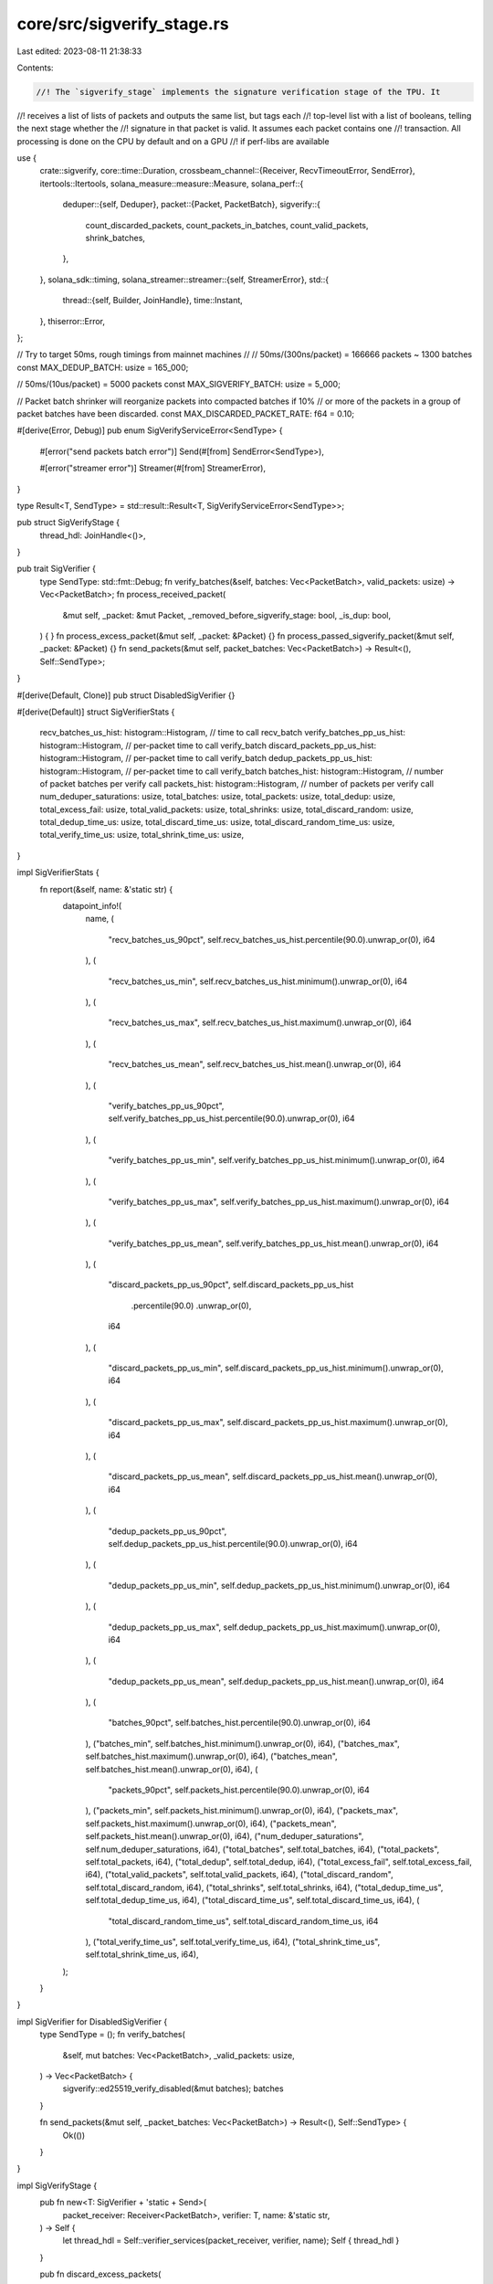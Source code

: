 core/src/sigverify_stage.rs
===========================

Last edited: 2023-08-11 21:38:33

Contents:

.. code-block:: rs

    //! The `sigverify_stage` implements the signature verification stage of the TPU. It
//! receives a list of lists of packets and outputs the same list, but tags each
//! top-level list with a list of booleans, telling the next stage whether the
//! signature in that packet is valid. It assumes each packet contains one
//! transaction. All processing is done on the CPU by default and on a GPU
//! if perf-libs are available

use {
    crate::sigverify,
    core::time::Duration,
    crossbeam_channel::{Receiver, RecvTimeoutError, SendError},
    itertools::Itertools,
    solana_measure::measure::Measure,
    solana_perf::{
        deduper::{self, Deduper},
        packet::{Packet, PacketBatch},
        sigverify::{
            count_discarded_packets, count_packets_in_batches, count_valid_packets, shrink_batches,
        },
    },
    solana_sdk::timing,
    solana_streamer::streamer::{self, StreamerError},
    std::{
        thread::{self, Builder, JoinHandle},
        time::Instant,
    },
    thiserror::Error,
};

// Try to target 50ms, rough timings from mainnet machines
//
// 50ms/(300ns/packet) = 166666 packets ~ 1300 batches
const MAX_DEDUP_BATCH: usize = 165_000;

// 50ms/(10us/packet) = 5000 packets
const MAX_SIGVERIFY_BATCH: usize = 5_000;

// Packet batch shrinker will reorganize packets into compacted batches if 10%
// or more of the packets in a group of packet batches have been discarded.
const MAX_DISCARDED_PACKET_RATE: f64 = 0.10;

#[derive(Error, Debug)]
pub enum SigVerifyServiceError<SendType> {
    #[error("send packets batch error")]
    Send(#[from] SendError<SendType>),

    #[error("streamer error")]
    Streamer(#[from] StreamerError),
}

type Result<T, SendType> = std::result::Result<T, SigVerifyServiceError<SendType>>;

pub struct SigVerifyStage {
    thread_hdl: JoinHandle<()>,
}

pub trait SigVerifier {
    type SendType: std::fmt::Debug;
    fn verify_batches(&self, batches: Vec<PacketBatch>, valid_packets: usize) -> Vec<PacketBatch>;
    fn process_received_packet(
        &mut self,
        _packet: &mut Packet,
        _removed_before_sigverify_stage: bool,
        _is_dup: bool,
    ) {
    }
    fn process_excess_packet(&mut self, _packet: &Packet) {}
    fn process_passed_sigverify_packet(&mut self, _packet: &Packet) {}
    fn send_packets(&mut self, packet_batches: Vec<PacketBatch>) -> Result<(), Self::SendType>;
}

#[derive(Default, Clone)]
pub struct DisabledSigVerifier {}

#[derive(Default)]
struct SigVerifierStats {
    recv_batches_us_hist: histogram::Histogram, // time to call recv_batch
    verify_batches_pp_us_hist: histogram::Histogram, // per-packet time to call verify_batch
    discard_packets_pp_us_hist: histogram::Histogram, // per-packet time to call verify_batch
    dedup_packets_pp_us_hist: histogram::Histogram, // per-packet time to call verify_batch
    batches_hist: histogram::Histogram,         // number of packet batches per verify call
    packets_hist: histogram::Histogram,         // number of packets per verify call
    num_deduper_saturations: usize,
    total_batches: usize,
    total_packets: usize,
    total_dedup: usize,
    total_excess_fail: usize,
    total_valid_packets: usize,
    total_shrinks: usize,
    total_discard_random: usize,
    total_dedup_time_us: usize,
    total_discard_time_us: usize,
    total_discard_random_time_us: usize,
    total_verify_time_us: usize,
    total_shrink_time_us: usize,
}

impl SigVerifierStats {
    fn report(&self, name: &'static str) {
        datapoint_info!(
            name,
            (
                "recv_batches_us_90pct",
                self.recv_batches_us_hist.percentile(90.0).unwrap_or(0),
                i64
            ),
            (
                "recv_batches_us_min",
                self.recv_batches_us_hist.minimum().unwrap_or(0),
                i64
            ),
            (
                "recv_batches_us_max",
                self.recv_batches_us_hist.maximum().unwrap_or(0),
                i64
            ),
            (
                "recv_batches_us_mean",
                self.recv_batches_us_hist.mean().unwrap_or(0),
                i64
            ),
            (
                "verify_batches_pp_us_90pct",
                self.verify_batches_pp_us_hist.percentile(90.0).unwrap_or(0),
                i64
            ),
            (
                "verify_batches_pp_us_min",
                self.verify_batches_pp_us_hist.minimum().unwrap_or(0),
                i64
            ),
            (
                "verify_batches_pp_us_max",
                self.verify_batches_pp_us_hist.maximum().unwrap_or(0),
                i64
            ),
            (
                "verify_batches_pp_us_mean",
                self.verify_batches_pp_us_hist.mean().unwrap_or(0),
                i64
            ),
            (
                "discard_packets_pp_us_90pct",
                self.discard_packets_pp_us_hist
                    .percentile(90.0)
                    .unwrap_or(0),
                i64
            ),
            (
                "discard_packets_pp_us_min",
                self.discard_packets_pp_us_hist.minimum().unwrap_or(0),
                i64
            ),
            (
                "discard_packets_pp_us_max",
                self.discard_packets_pp_us_hist.maximum().unwrap_or(0),
                i64
            ),
            (
                "discard_packets_pp_us_mean",
                self.discard_packets_pp_us_hist.mean().unwrap_or(0),
                i64
            ),
            (
                "dedup_packets_pp_us_90pct",
                self.dedup_packets_pp_us_hist.percentile(90.0).unwrap_or(0),
                i64
            ),
            (
                "dedup_packets_pp_us_min",
                self.dedup_packets_pp_us_hist.minimum().unwrap_or(0),
                i64
            ),
            (
                "dedup_packets_pp_us_max",
                self.dedup_packets_pp_us_hist.maximum().unwrap_or(0),
                i64
            ),
            (
                "dedup_packets_pp_us_mean",
                self.dedup_packets_pp_us_hist.mean().unwrap_or(0),
                i64
            ),
            (
                "batches_90pct",
                self.batches_hist.percentile(90.0).unwrap_or(0),
                i64
            ),
            ("batches_min", self.batches_hist.minimum().unwrap_or(0), i64),
            ("batches_max", self.batches_hist.maximum().unwrap_or(0), i64),
            ("batches_mean", self.batches_hist.mean().unwrap_or(0), i64),
            (
                "packets_90pct",
                self.packets_hist.percentile(90.0).unwrap_or(0),
                i64
            ),
            ("packets_min", self.packets_hist.minimum().unwrap_or(0), i64),
            ("packets_max", self.packets_hist.maximum().unwrap_or(0), i64),
            ("packets_mean", self.packets_hist.mean().unwrap_or(0), i64),
            ("num_deduper_saturations", self.num_deduper_saturations, i64),
            ("total_batches", self.total_batches, i64),
            ("total_packets", self.total_packets, i64),
            ("total_dedup", self.total_dedup, i64),
            ("total_excess_fail", self.total_excess_fail, i64),
            ("total_valid_packets", self.total_valid_packets, i64),
            ("total_discard_random", self.total_discard_random, i64),
            ("total_shrinks", self.total_shrinks, i64),
            ("total_dedup_time_us", self.total_dedup_time_us, i64),
            ("total_discard_time_us", self.total_discard_time_us, i64),
            (
                "total_discard_random_time_us",
                self.total_discard_random_time_us,
                i64
            ),
            ("total_verify_time_us", self.total_verify_time_us, i64),
            ("total_shrink_time_us", self.total_shrink_time_us, i64),
        );
    }
}

impl SigVerifier for DisabledSigVerifier {
    type SendType = ();
    fn verify_batches(
        &self,
        mut batches: Vec<PacketBatch>,
        _valid_packets: usize,
    ) -> Vec<PacketBatch> {
        sigverify::ed25519_verify_disabled(&mut batches);
        batches
    }

    fn send_packets(&mut self, _packet_batches: Vec<PacketBatch>) -> Result<(), Self::SendType> {
        Ok(())
    }
}

impl SigVerifyStage {
    pub fn new<T: SigVerifier + 'static + Send>(
        packet_receiver: Receiver<PacketBatch>,
        verifier: T,
        name: &'static str,
    ) -> Self {
        let thread_hdl = Self::verifier_services(packet_receiver, verifier, name);
        Self { thread_hdl }
    }

    pub fn discard_excess_packets(
        batches: &mut [PacketBatch],
        mut max_packets: usize,
        mut process_excess_packet: impl FnMut(&Packet),
    ) {
        // Group packets by their incoming IP address.
        let mut addrs = batches
            .iter_mut()
            .rev()
            .flat_map(|batch| batch.iter_mut().rev())
            .filter(|packet| !packet.meta().discard())
            .map(|packet| (packet.meta().addr, packet))
            .into_group_map();
        // Allocate max_packets evenly across addresses.
        while max_packets > 0 && !addrs.is_empty() {
            let num_addrs = addrs.len();
            addrs.retain(|_, packets| {
                let cap = (max_packets + num_addrs - 1) / num_addrs;
                max_packets -= packets.len().min(cap);
                packets.truncate(packets.len().saturating_sub(cap));
                !packets.is_empty()
            });
        }
        // Discard excess packets from each address.
        for packet in addrs.into_values().flatten() {
            process_excess_packet(packet);
            packet.meta_mut().set_discard(true);
        }
    }

    /// make this function public so that it is available for benchmarking
    pub fn maybe_shrink_batches(packet_batches: &mut Vec<PacketBatch>) -> (u64, usize) {
        let mut shrink_time = Measure::start("sigverify_shrink_time");
        let num_packets = count_packets_in_batches(packet_batches);
        let num_discarded_packets = count_discarded_packets(packet_batches);
        let pre_packet_batches_len = packet_batches.len();
        let discarded_packet_rate = (num_discarded_packets as f64) / (num_packets as f64);
        if discarded_packet_rate >= MAX_DISCARDED_PACKET_RATE {
            shrink_batches(packet_batches);
        }
        let post_packet_batches_len = packet_batches.len();
        let shrink_total = pre_packet_batches_len.saturating_sub(post_packet_batches_len);
        shrink_time.stop();
        (shrink_time.as_us(), shrink_total)
    }

    fn verifier<const K: usize, T: SigVerifier>(
        deduper: &Deduper<K, [u8]>,
        recvr: &Receiver<PacketBatch>,
        verifier: &mut T,
        stats: &mut SigVerifierStats,
    ) -> Result<(), T::SendType> {
        let (mut batches, num_packets, recv_duration) = streamer::recv_packet_batches(recvr)?;

        let batches_len = batches.len();
        debug!(
            "@{:?} verifier: verifying: {}",
            timing::timestamp(),
            num_packets,
        );

        let mut discard_random_time = Measure::start("sigverify_discard_random_time");
        let non_discarded_packets = solana_perf::discard::discard_batches_randomly(
            &mut batches,
            MAX_DEDUP_BATCH,
            num_packets,
        );
        let num_discarded_randomly = num_packets.saturating_sub(non_discarded_packets);
        discard_random_time.stop();

        let mut dedup_time = Measure::start("sigverify_dedup_time");
        let discard_or_dedup_fail = deduper::dedup_packets_and_count_discards(
            deduper,
            &mut batches,
            #[inline(always)]
            |received_packet, removed_before_sigverify_stage, is_dup| {
                verifier.process_received_packet(
                    received_packet,
                    removed_before_sigverify_stage,
                    is_dup,
                );
            },
        ) as usize;
        dedup_time.stop();
        let num_unique = non_discarded_packets.saturating_sub(discard_or_dedup_fail);

        let mut discard_time = Measure::start("sigverify_discard_time");
        let mut num_packets_to_verify = num_unique;
        if num_unique > MAX_SIGVERIFY_BATCH {
            Self::discard_excess_packets(
                &mut batches,
                MAX_SIGVERIFY_BATCH,
                #[inline(always)]
                |excess_packet| verifier.process_excess_packet(excess_packet),
            );
            num_packets_to_verify = MAX_SIGVERIFY_BATCH;
        }
        let excess_fail = num_unique.saturating_sub(MAX_SIGVERIFY_BATCH);
        discard_time.stop();

        // Pre-shrink packet batches if many packets are discarded from dedup / discard
        let (pre_shrink_time_us, pre_shrink_total) = Self::maybe_shrink_batches(&mut batches);

        let mut verify_time = Measure::start("sigverify_batch_time");
        let mut batches = verifier.verify_batches(batches, num_packets_to_verify);
        let num_valid_packets = count_valid_packets(
            &batches,
            #[inline(always)]
            |valid_packet| verifier.process_passed_sigverify_packet(valid_packet),
        );
        verify_time.stop();

        // Post-shrink packet batches if many packets are discarded from sigverify
        let (post_shrink_time_us, post_shrink_total) = Self::maybe_shrink_batches(&mut batches);

        verifier.send_packets(batches)?;

        debug!(
            "@{:?} verifier: done. batches: {} total verify time: {:?} verified: {} v/s {}",
            timing::timestamp(),
            batches_len,
            verify_time.as_ms(),
            num_packets,
            (num_packets as f32 / verify_time.as_s())
        );

        stats
            .recv_batches_us_hist
            .increment(recv_duration.as_micros() as u64)
            .unwrap();
        stats
            .verify_batches_pp_us_hist
            .increment(verify_time.as_us() / (num_packets as u64))
            .unwrap();
        stats
            .discard_packets_pp_us_hist
            .increment(discard_time.as_us() / (num_packets as u64))
            .unwrap();
        stats
            .dedup_packets_pp_us_hist
            .increment(dedup_time.as_us() / (num_packets as u64))
            .unwrap();
        stats.batches_hist.increment(batches_len as u64).unwrap();
        stats.packets_hist.increment(num_packets as u64).unwrap();
        stats.total_batches += batches_len;
        stats.total_packets += num_packets;
        stats.total_dedup += discard_or_dedup_fail;
        stats.total_valid_packets += num_valid_packets;
        stats.total_discard_random_time_us += discard_random_time.as_us() as usize;
        stats.total_discard_random += num_discarded_randomly;
        stats.total_excess_fail += excess_fail;
        stats.total_shrinks += pre_shrink_total + post_shrink_total;
        stats.total_dedup_time_us += dedup_time.as_us() as usize;
        stats.total_discard_time_us += discard_time.as_us() as usize;
        stats.total_verify_time_us += verify_time.as_us() as usize;
        stats.total_shrink_time_us += (pre_shrink_time_us + post_shrink_time_us) as usize;

        Ok(())
    }

    fn verifier_service<T: SigVerifier + 'static + Send>(
        packet_receiver: Receiver<PacketBatch>,
        mut verifier: T,
        name: &'static str,
    ) -> JoinHandle<()> {
        let mut stats = SigVerifierStats::default();
        let mut last_print = Instant::now();
        const MAX_DEDUPER_AGE: Duration = Duration::from_secs(2);
        const DEDUPER_FALSE_POSITIVE_RATE: f64 = 0.001;
        const DEDUPER_NUM_BITS: u64 = 63_999_979;
        Builder::new()
            .name("solSigVerifier".to_string())
            .spawn(move || {
                let mut rng = rand::thread_rng();
                let mut deduper = Deduper::<2, [u8]>::new(&mut rng, DEDUPER_NUM_BITS);
                loop {
                    if deduper.maybe_reset(&mut rng, DEDUPER_FALSE_POSITIVE_RATE, MAX_DEDUPER_AGE) {
                        stats.num_deduper_saturations += 1;
                    }
                    if let Err(e) =
                        Self::verifier(&deduper, &packet_receiver, &mut verifier, &mut stats)
                    {
                        match e {
                            SigVerifyServiceError::Streamer(StreamerError::RecvTimeout(
                                RecvTimeoutError::Disconnected,
                            )) => break,
                            SigVerifyServiceError::Streamer(StreamerError::RecvTimeout(
                                RecvTimeoutError::Timeout,
                            )) => (),
                            SigVerifyServiceError::Send(_) => {
                                break;
                            }
                            _ => error!("{:?}", e),
                        }
                    }
                    if last_print.elapsed().as_secs() > 2 {
                        stats.report(name);
                        stats = SigVerifierStats::default();
                        last_print = Instant::now();
                    }
                }
            })
            .unwrap()
    }

    fn verifier_services<T: SigVerifier + 'static + Send>(
        packet_receiver: Receiver<PacketBatch>,
        verifier: T,
        name: &'static str,
    ) -> JoinHandle<()> {
        Self::verifier_service(packet_receiver, verifier, name)
    }

    pub fn join(self) -> thread::Result<()> {
        self.thread_hdl.join()
    }
}

#[cfg(test)]
mod tests {
    use {
        super::*,
        crate::{
            banking_trace::BankingTracer, sigverify::TransactionSigVerifier,
            sigverify_stage::timing::duration_as_ms,
        },
        crossbeam_channel::unbounded,
        solana_perf::{
            packet::{to_packet_batches, Packet},
            test_tx::test_tx,
        },
        solana_sdk::packet::PacketFlags,
    };

    fn count_non_discard(packet_batches: &[PacketBatch]) -> usize {
        packet_batches
            .iter()
            .flatten()
            .filter(|p| !p.meta().discard())
            .count()
    }

    #[test]
    fn test_packet_discard() {
        solana_logger::setup();
        let batch_size = 10;
        let mut batch = PacketBatch::with_capacity(batch_size);
        let mut tracer_packet = Packet::default();
        tracer_packet.meta_mut().flags |= PacketFlags::TRACER_PACKET;
        batch.resize(batch_size, tracer_packet);
        batch[3].meta_mut().addr = std::net::IpAddr::from([1u16; 8]);
        batch[3].meta_mut().set_discard(true);
        let num_discarded_before_filter = 1;
        batch[4].meta_mut().addr = std::net::IpAddr::from([2u16; 8]);
        let total_num_packets = batch.len();
        let mut batches = vec![batch];
        let max = 3;
        let mut total_tracer_packets_discarded = 0;
        SigVerifyStage::discard_excess_packets(&mut batches, max, |packet| {
            if packet.meta().is_tracer_packet() {
                total_tracer_packets_discarded += 1;
            }
        });
        let total_non_discard = count_non_discard(&batches);
        let total_discarded = total_num_packets - total_non_discard;
        // Every packet except the packets already marked `discard` before the call
        // to `discard_excess_packets()` should count towards the
        // `total_tracer_packets_discarded`
        assert_eq!(
            total_tracer_packets_discarded,
            total_discarded - num_discarded_before_filter
        );
        assert_eq!(total_non_discard, max);
        assert!(!batches[0][0].meta().discard());
        assert!(batches[0][3].meta().discard());
        assert!(!batches[0][4].meta().discard());
    }

    fn gen_batches(
        use_same_tx: bool,
        packets_per_batch: usize,
        total_packets: usize,
    ) -> Vec<PacketBatch> {
        if use_same_tx {
            let tx = test_tx();
            to_packet_batches(&vec![tx; total_packets], packets_per_batch)
        } else {
            let txs: Vec<_> = (0..total_packets).map(|_| test_tx()).collect();
            to_packet_batches(&txs, packets_per_batch)
        }
    }

    #[test]
    fn test_sigverify_stage_with_same_tx() {
        test_sigverify_stage(true)
    }

    #[test]
    fn test_sigverify_stage_without_same_tx() {
        test_sigverify_stage(false)
    }

    fn test_sigverify_stage(use_same_tx: bool) {
        solana_logger::setup();
        trace!("start");
        let (packet_s, packet_r) = unbounded();
        let (verified_s, verified_r) = BankingTracer::channel_for_test();
        let verifier = TransactionSigVerifier::new(verified_s);
        let stage = SigVerifyStage::new(packet_r, verifier, "test");

        let now = Instant::now();
        let packets_per_batch = 128;
        let total_packets = 1920;
        // This is important so that we don't discard any packets and fail asserts below about
        // `total_excess_tracer_packets`
        assert!(total_packets < MAX_SIGVERIFY_BATCH);
        let batches = gen_batches(use_same_tx, packets_per_batch, total_packets);
        trace!(
            "starting... generation took: {} ms batches: {}",
            duration_as_ms(&now.elapsed()),
            batches.len()
        );

        let mut sent_len = 0;
        for mut batch in batches.into_iter() {
            sent_len += batch.len();
            batch
                .iter_mut()
                .for_each(|packet| packet.meta_mut().flags |= PacketFlags::TRACER_PACKET);
            assert_eq!(batch.len(), packets_per_batch);
            packet_s.send(batch).unwrap();
        }
        let mut received = 0;
        let mut total_tracer_packets_received_in_sigverify_stage = 0;
        trace!("sent: {}", sent_len);
        loop {
            if let Ok(message) = verified_r.recv() {
                let (verifieds, tracer_packet_stats) = (&message.0, message.1.as_ref().unwrap());
                total_tracer_packets_received_in_sigverify_stage +=
                    tracer_packet_stats.total_tracer_packets_received_in_sigverify_stage;
                assert_eq!(
                    tracer_packet_stats.total_tracer_packets_received_in_sigverify_stage
                        % packets_per_batch,
                    0,
                );

                if use_same_tx {
                    // Every transaction other than the very first one in the very first batch
                    // should be deduped.

                    // Also have to account for the fact that deduper could be cleared periodically,
                    // in which case the first transaction in the next batch won't be deduped
                    assert!(
                        (tracer_packet_stats.total_tracer_packets_deduped
                            == tracer_packet_stats
                                .total_tracer_packets_received_in_sigverify_stage
                                - 1)
                            || (tracer_packet_stats.total_tracer_packets_deduped
                                == tracer_packet_stats
                                    .total_tracer_packets_received_in_sigverify_stage)
                    );
                    assert!(
                        (tracer_packet_stats.total_tracker_packets_passed_sigverify == 1)
                            || (tracer_packet_stats.total_tracker_packets_passed_sigverify == 0)
                    );
                } else {
                    assert_eq!(tracer_packet_stats.total_tracer_packets_deduped, 0);
                    assert!(
                        (tracer_packet_stats.total_tracker_packets_passed_sigverify
                            == tracer_packet_stats
                                .total_tracer_packets_received_in_sigverify_stage)
                    );
                }
                assert_eq!(tracer_packet_stats.total_excess_tracer_packets, 0);
                received += verifieds.iter().map(|batch| batch.len()).sum::<usize>();
            }

            if total_tracer_packets_received_in_sigverify_stage >= sent_len {
                break;
            }
        }
        trace!("received: {}", received);
        assert_eq!(
            total_tracer_packets_received_in_sigverify_stage,
            total_packets
        );
        drop(packet_s);
        stage.join().unwrap();
    }

    #[test]
    fn test_maybe_shrink_batches() {
        let packets_per_batch = 128;
        let total_packets = 4096;
        let mut batches = gen_batches(true, packets_per_batch, total_packets);
        let num_generated_batches = batches.len();
        let num_packets = count_packets_in_batches(&batches);
        assert_eq!(SigVerifyStage::maybe_shrink_batches(&mut batches).1, 0);

        // discard until the threshold is met but not exceeded
        {
            let mut index = 0;
            batches.iter_mut().for_each(|batch| {
                batch.iter_mut().for_each(|p| {
                    if ((index + 1) as f64 / num_packets as f64) < MAX_DISCARDED_PACKET_RATE {
                        p.meta_mut().set_discard(true);
                    }
                    index += 1;
                })
            });
        }

        assert_eq!(SigVerifyStage::maybe_shrink_batches(&mut batches).1, 0);

        // discard one more to exceed shrink threshold
        batches.last_mut().unwrap()[0].meta_mut().set_discard(true);

        let expected_num_shrunk_batches =
            1.max((num_generated_batches as f64 * MAX_DISCARDED_PACKET_RATE) as usize);
        assert_eq!(
            SigVerifyStage::maybe_shrink_batches(&mut batches).1,
            expected_num_shrunk_batches
        );
        let expected_remaining_batches = num_generated_batches - expected_num_shrunk_batches;
        assert_eq!(batches.len(), expected_remaining_batches);
    }
}


